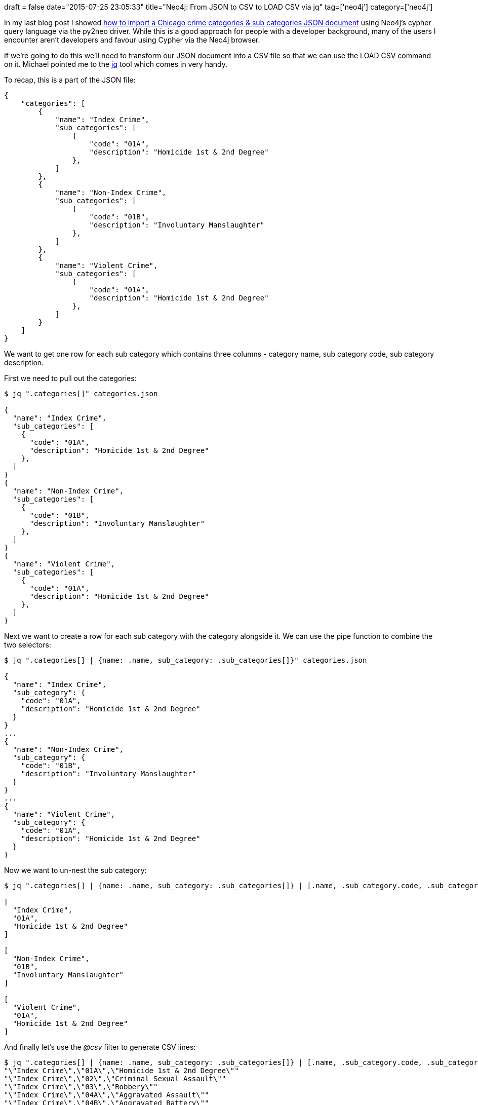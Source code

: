 +++
draft = false
date="2015-07-25 23:05:33"
title="Neo4j: From JSON to CSV to LOAD CSV via jq"
tag=['neo4j']
category=['neo4j']
+++

In my last blog post I showed http://www.markhneedham.com/blog/2015/07/23/neo4j-loading-json-documents-with-cypher/[how to import a Chicago crime categories & sub categories JSON document] using Neo4j's cypher query language via the py2neo driver. While this is a good approach for people with a developer background, many of the users I encounter aren't developers and favour using Cypher via the Neo4j browser.

If we're going to do this we'll need to transform our JSON document into a CSV file so that we can use the LOAD CSV command on it. Michael pointed me to the http://stedolan.github.io/jq/[jq] tool which comes in very handy.

To recap, this is a part of the JSON file:

[source,text]
----

{
    "categories": [
        {
            "name": "Index Crime",
            "sub_categories": [
                {
                    "code": "01A",
                    "description": "Homicide 1st & 2nd Degree"
                },
            ]
        },
        {
            "name": "Non-Index Crime",
            "sub_categories": [
                {
                    "code": "01B",
                    "description": "Involuntary Manslaughter"
                },
            ]
        },
        {
            "name": "Violent Crime",
            "sub_categories": [
                {
                    "code": "01A",
                    "description": "Homicide 1st & 2nd Degree"
                },
            ]
        }
    ]
}
----

We want to get one row for each sub category which contains three columns - category name, sub category code, sub category description.

First we need to pull out the categories:

[source,bash]
----

$ jq ".categories[]" categories.json

{
  "name": "Index Crime",
  "sub_categories": [
    {
      "code": "01A",
      "description": "Homicide 1st & 2nd Degree"
    },
  ]
}
{
  "name": "Non-Index Crime",
  "sub_categories": [
    {
      "code": "01B",
      "description": "Involuntary Manslaughter"
    },
  ]
}
{
  "name": "Violent Crime",
  "sub_categories": [
    {
      "code": "01A",
      "description": "Homicide 1st & 2nd Degree"
    },
  ]
}
----

Next we want to create a row for each sub category with the category alongside it. We can use the pipe function to combine the two selectors:

[source,bash]
----

$ jq ".categories[] | {name: .name, sub_category: .sub_categories[]}" categories.json

{
  "name": "Index Crime",
  "sub_category": {
    "code": "01A",
    "description": "Homicide 1st & 2nd Degree"
  }
}
...
{
  "name": "Non-Index Crime",
  "sub_category": {
    "code": "01B",
    "description": "Involuntary Manslaughter"
  }
}
...
{
  "name": "Violent Crime",
  "sub_category": {
    "code": "01A",
    "description": "Homicide 1st & 2nd Degree"
  }
}
----

Now we want to un-nest the sub category:

[source,bash]
----

$ jq ".categories[] | {name: .name, sub_category: .sub_categories[]} | [.name, .sub_category.code, .sub_category.description]" categories.json

[
  "Index Crime",
  "01A",
  "Homicide 1st & 2nd Degree"
]

[
  "Non-Index Crime",
  "01B",
  "Involuntary Manslaughter"
]

[
  "Violent Crime",
  "01A",
  "Homicide 1st & 2nd Degree"
]
----

And finally let's use the +++<cite>+++@csv+++</cite>+++ filter to generate CSV lines:

[source,bash]
----

$ jq ".categories[] | {name: .name, sub_category: .sub_categories[]} | [.name, .sub_category.code, .sub_category.description] | @csv" categories.json
"\"Index Crime\",\"01A\",\"Homicide 1st & 2nd Degree\""
"\"Index Crime\",\"02\",\"Criminal Sexual Assault\""
"\"Index Crime\",\"03\",\"Robbery\""
"\"Index Crime\",\"04A\",\"Aggravated Assault\""
"\"Index Crime\",\"04B\",\"Aggravated Battery\""
"\"Index Crime\",\"05\",\"Burglary\""
"\"Index Crime\",\"06\",\"Larceny\""
"\"Index Crime\",\"07\",\"Motor Vehicle Theft\""
"\"Index Crime\",\"09\",\"Arson\""
"\"Non-Index Crime\",\"01B\",\"Involuntary Manslaughter\""
"\"Non-Index Crime\",\"08A\",\"Simple Assault\""
"\"Non-Index Crime\",\"08B\",\"Simple Battery\""
"\"Non-Index Crime\",\"10\",\"Forgery & Counterfeiting\""
"\"Non-Index Crime\",\"11\",\"Fraud\""
"\"Non-Index Crime\",\"12\",\"Embezzlement\""
"\"Non-Index Crime\",\"13\",\"Stolen Property\""
"\"Non-Index Crime\",\"14\",\"Vandalism\""
"\"Non-Index Crime\",\"15\",\"Weapons Violation\""
"\"Non-Index Crime\",\"16\",\"Prostitution\""
"\"Non-Index Crime\",\"17\",\"Criminal Sexual Abuse\""
"\"Non-Index Crime\",\"18\",\"Drug Abuse\""
"\"Non-Index Crime\",\"19\",\"Gambling\""
"\"Non-Index Crime\",\"20\",\"Offenses Against Family\""
"\"Non-Index Crime\",\"22\",\"Liquor License\""
"\"Non-Index Crime\",\"24\",\"Disorderly Conduct\""
"\"Non-Index Crime\",\"26\",\"Misc Non-Index Offense\""
"\"Violent Crime\",\"01A\",\"Homicide 1st & 2nd Degree\""
"\"Violent Crime\",\"02\",\"Criminal Sexual Assault\""
"\"Violent Crime\",\"03\",\"Robbery\""
"\"Violent Crime\",\"04A\",\"Aggravated Assault\""
"\"Violent Crime\",\"04B\",\"Aggravated Battery\""
----

The only annoying thing about this output is that all the double quotes are escaped. We can sort that out by passing the '-r' flag when we call jq:

[source,bash]
----

$ jq -r ".categories[] | {name: .name, sub_category: .sub_categories[]} | [.name, .sub_category.code, .sub_category.description] | @csv" categories.json
"Index Crime","01A","Homicide 1st & 2nd Degree"
"Index Crime","02","Criminal Sexual Assault"
"Index Crime","03","Robbery"
"Index Crime","04A","Aggravated Assault"
"Index Crime","04B","Aggravated Battery"
"Index Crime","05","Burglary"
"Index Crime","06","Larceny"
"Index Crime","07","Motor Vehicle Theft"
"Index Crime","09","Arson"
"Non-Index Crime","01B","Involuntary Manslaughter"
"Non-Index Crime","08A","Simple Assault"
"Non-Index Crime","08B","Simple Battery"
"Non-Index Crime","10","Forgery & Counterfeiting"
"Non-Index Crime","11","Fraud"
"Non-Index Crime","12","Embezzlement"
"Non-Index Crime","13","Stolen Property"
"Non-Index Crime","14","Vandalism"
"Non-Index Crime","15","Weapons Violation"
"Non-Index Crime","16","Prostitution"
"Non-Index Crime","17","Criminal Sexual Abuse"
"Non-Index Crime","18","Drug Abuse"
"Non-Index Crime","19","Gambling"
"Non-Index Crime","20","Offenses Against Family"
"Non-Index Crime","22","Liquor License"
"Non-Index Crime","24","Disorderly Conduct"
"Non-Index Crime","26","Misc Non-Index Offense"
"Violent Crime","01A","Homicide 1st & 2nd Degree"
"Violent Crime","02","Criminal Sexual Assault"
"Violent Crime","03","Robbery"
"Violent Crime","04A","Aggravated Assault"
"Violent Crime","04B","Aggravated Battery"
----

Excellent. The only thing left is to write a header and then direct the output into a CSV file and get it into Neo4j:

[source,bash]
----

$ echo "category,sub_category_code,sub_category_description" > categories.csv
$ jq -r ".categories[] |
         {name: .name, sub_category: .sub_categories[]} |
         [.name, .sub_category.code, .sub_category.description] |
         @csv " categories.json >> categories.csv
----

[source,bash]
----

$ head -n10 categories.csv
category,sub_category_code,sub_category_description
"Index Crime","01A","Homicide 1st & 2nd Degree"
"Index Crime","02","Criminal Sexual Assault"
"Index Crime","03","Robbery"
"Index Crime","04A","Aggravated Assault"
"Index Crime","04B","Aggravated Battery"
"Index Crime","05","Burglary"
"Index Crime","06","Larceny"
"Index Crime","07","Motor Vehicle Theft"
"Index Crime","09","Arson"
----

[source,cypher]
----

LOAD CSV WITH HEADERS FROM "file:///Users/markneedham/projects/neo4j-spark-chicago/categories.csv" AS row
MERGE (c:CrimeCategory {name: row.category})
MERGE (sc:SubCategory {code: row.sub_category_code})
ON CREATE SET sc.description = row.sub_category_description
MERGE (c)-[:CHILD]->(sc)
----

And that's it!

image::{{<siteurl>}}/uploads/2015/07/graph-25.png[Graph  25,598]
